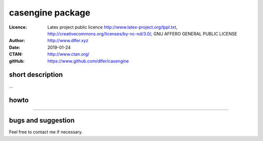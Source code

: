 -------------------
casengine package
-------------------

:Licence: Latex project public licence http://www.latex-project.org/lppl.txt,  http://creativecommons.org/licenses/by-nc-nd/3.0/, GNU AFFERO GENERAL PUBLIC LICENSE
:Author: http://www.dlfer.xyz
:Date: 2019-01-24
:CTAN: http://www.ctan.org/
:gitHub: https://www.github.com/dlfer/casengine

short description
-----------------

...


howto
------

....


bugs and suggestion
-------------------

Feel free to contact me if necessary.

